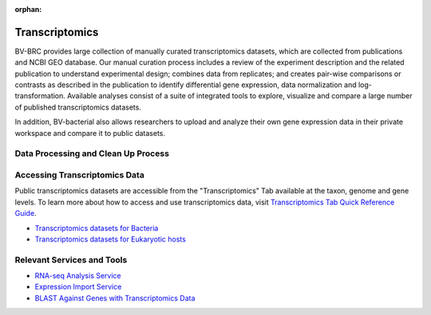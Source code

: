 :orphan:
Transcriptomics
===============

BV-BRC provides large collection of manually curated transcriptomics datasets, which are collected from publications and NCBI GEO database. Our manual curation process includes a review of the experiment description and the related publication to understand experimental design; combines data from replicates; and creates pair-wise comparisons or contrasts as described in the publication to identify differential gene expression, data normalization and log-transformation. Available analyses consist of a suite of integrated tools to explore, visualize and compare a large number of published transcriptomics datasets.

In addition, BV-bacterial also allows researchers to upload and analyze their own gene expression data in their private workspace and compare it to public datasets. 

Data Processing and Clean Up Process
------------------------------------

.. image:: images/transcriptomics.png 
   :alt: Transcriptomics Chart
   
Accessing Transcriptomics Data
------------------------------

Public transcriptomics datasets are accessible from the "Transcriptomics" Tab available at the taxon, genome and gene levels. 
To learn more about how to access and use transcriptomics data, visit `Transcriptomics Tab Quick Reference Guide <https://docs.alpha.bv-brc.org/user_guides/organisms_taxon/transcriptomics.html>`_.

- `Transcriptomics datasets for Bacteria <https://alpha.bv-brc.org/view/Taxonomy/2#view_tab=transcriptomics>`_
- `Transcriptomics datasets for Eukaryotic hosts <https://alpha.bv-brc.org/view/GenomeList/?in(genome_id,(10090.24,10116.5,6239.6,9031.4,9669.1,9823.5,9544.2,7227.4,7955.5,9606.33))#view_tab=transcriptomics>`_

Relevant Services and Tools
---------------------------

- `RNA-seq Analysis Service <https://alpha.bv-brc.org/app/Rnaseq>`_
- `Expression Import Service <https://alpha.bv-brc.org/app/Expression>`_
- `BLAST Against Genes with Transcriptomics Data <https://alpha.bv-brc.org/app/BLAST>`_
